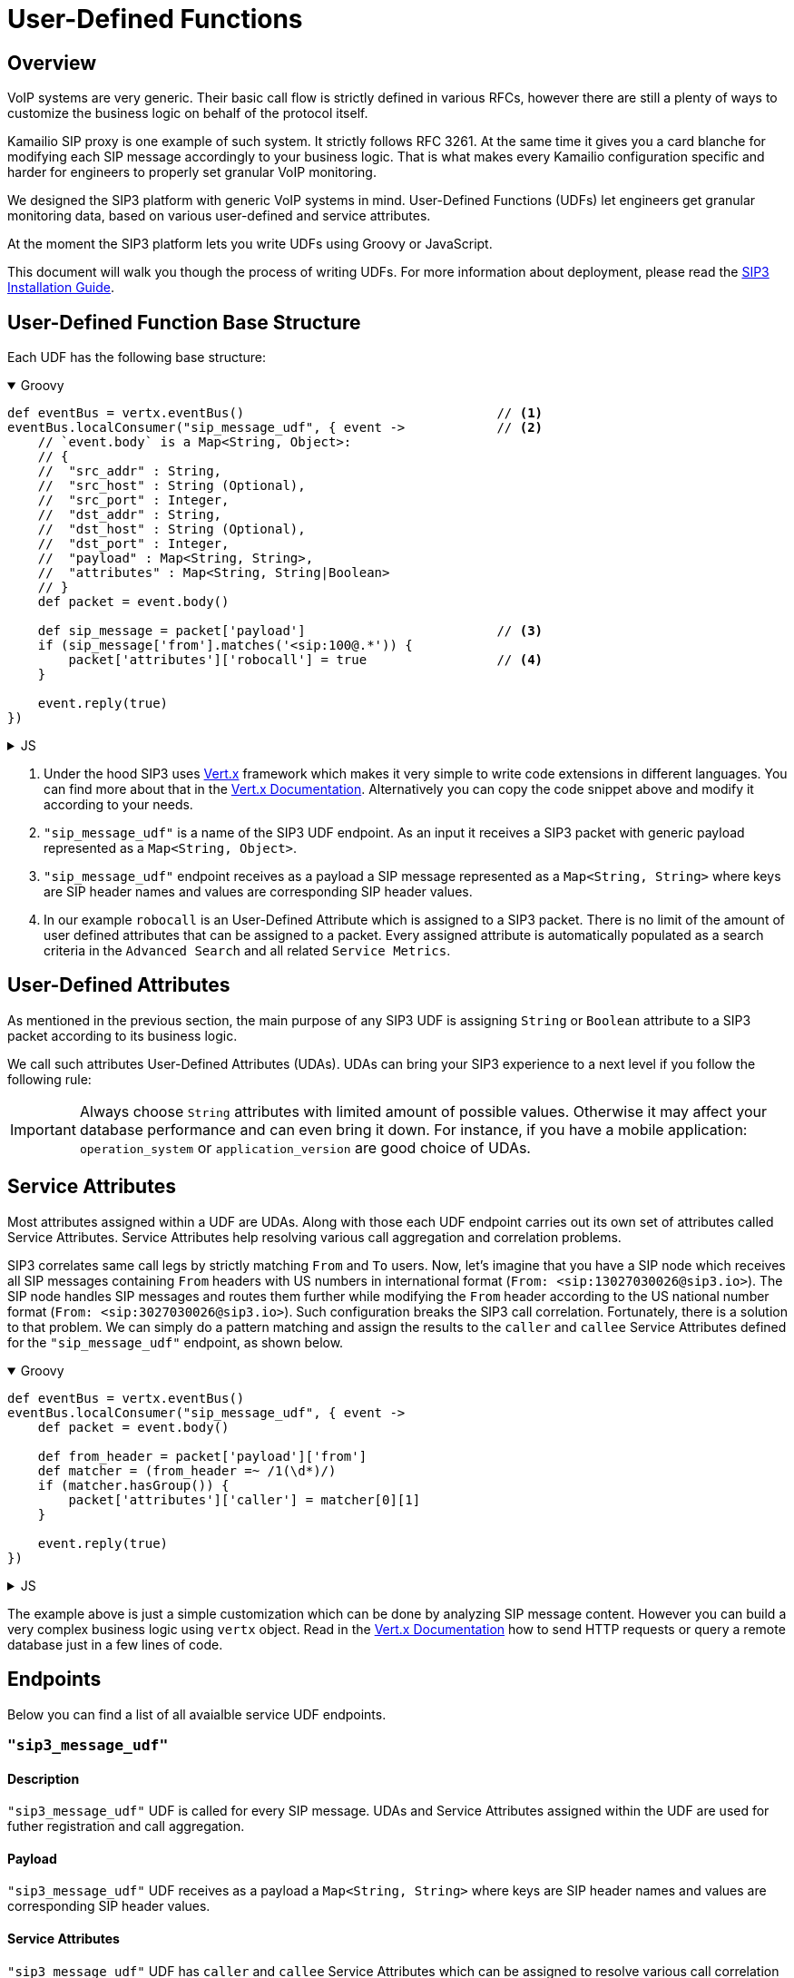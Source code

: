 = User-Defined Functions

:description: SIP3 User-Defined Functions.

== Overview

VoIP systems are very generic. Their basic call flow is strictly defined in various RFCs, however there are still a plenty of ways to customize the business logic on behalf of the protocol itself.

Kamailio SIP proxy is one example of such system. It strictly follows RFC 3261. At the same time it gives you a card blanche for modifying each SIP message accordingly to your business logic. That is what makes every Kamailio configuration specific and harder for engineers to properly set granular VoIP monitoring. 

We designed the SIP3 platform with generic VoIP systems in mind. User-Defined Functions (UDFs) let engineers get granular monitoring data, based on various user-defined and service attributes.

At the moment the SIP3 platform lets you write UDFs using Groovy or JavaScript.

This document will walk you though the process of writing UDFs. For more information about deployment, please read the https://sip3.io/docs[SIP3 Installation Guide].

== User-Defined Function Base Structure

Each UDF has the following base structure:

++++
<details open>
<summary>Groovy</summary>
++++
[source,groovy]
----
def eventBus = vertx.eventBus()                                 // <1>
eventBus.localConsumer("sip_message_udf", { event ->            // <2>
    // `event.body` is a Map<String, Object>:
    // {
    //  "src_addr" : String,
    //  "src_host" : String (Optional),
    //  "src_port" : Integer,
    //  "dst_addr" : String,
    //  "dst_host" : String (Optional),
    //  "dst_port" : Integer,
    //  "payload" : Map<String, String>,
    //  "attributes" : Map<String, String|Boolean>
    // }
    def packet = event.body()                                   
    
    def sip_message = packet['payload']                         // <3>
    if (sip_message['from'].matches('<sip:100@.*')) {           
        packet['attributes']['robocall'] = true                 // <4>
    }

    event.reply(true)
})
----
++++
</details>
++++

++++
<details>
<summary>JS</summary>
++++
[source,js]
----
var eventBus = vertx.eventBus();                                // <1>
eventBus.localConsumer("sip_message_udf", function (event) {    // <2>
    // `event.body` is a Map<String, Object>:
    // {
    //  "src_addr" : String,
    //  "src_host" : String (Optional),
    //  "src_port" : Integer,
    //  "dst_addr" : String,
    //  "dst_host" : String (Optional),
    //  "dst_port" : Integer,
    //  "payload" : Map<String, String>,
    //  "attributes" : Map<String, String|Boolean>
    // }
    var packet = event.body();                                  
    
    var sip_message = packet['payload'];                        // <3>
    if (sip_message['from'].match('<sip:100@.*')) {             
        packet['attributes']['robocall'] = true;                // <4>
    }

    event.reply(true);
});
----
++++
</details>
++++

<1> Under the hood SIP3 uses https://vertx.io[Vert.x] framework which makes it very simple to write code extensions in different languages. You can find more about that in the https://vertx.io/docs/[Vert.x Documentation]. Alternatively you can copy the code snippet above and modify it according to your needs.

<2> `"sip_message_udf"` is a name of the SIP3 UDF endpoint. 
As an input it receives a SIP3 packet with generic payload represented as a `Map<String, Object>`.

<3> `"sip_message_udf"` endpoint receives as a payload a SIP message represented as a `Map<String, String>` where keys are SIP header names and values are corresponding SIP header values.

<4> In our example `robocall` is an User-Defined Attribute which is assigned to a SIP3 packet. There is no limit of the amount of user defined attributes that can be assigned to a packet. Every assigned attribute is automatically populated as a search criteria in the `Advanced Search` and all related `Service Metrics`.


== User-Defined Attributes

As mentioned in the previous section, the main purpose of any SIP3 UDF is assigning `String` or `Boolean` attribute to a SIP3 packet according to its business logic.

We call such attributes User-Defined Attributes (UDAs). UDAs can bring your SIP3 experience to a next level if you follow the following rule:

IMPORTANT: Always choose `String` attributes with limited amount of possible values. Otherwise it may affect your database performance and can even bring it down. For instance, if you have a mobile application: `operation_system` or `application_version` are good choice of UDAs.

== Service Attributes

Most attributes assigned within a UDF are UDAs. Along with those each UDF endpoint carries out its own set of attributes called Service Attributes. Service Attributes help resolving various call aggregation and correlation problems.

SIP3 correlates same call legs by strictly matching `From` and `To` users. Now, let's imagine that you have a SIP node which receives all SIP messages containing `From` headers with US numbers in international format (`From: <sip:13027030026@sip3.io>`). The SIP node handles SIP messages and routes them further while modifying the `From` header according to the US national number format (`From: <sip:3027030026@sip3.io>`). Such configuration breaks the SIP3 call correlation. Fortunately, there is a solution to that problem. We can simply do a pattern matching and assign the results to the `caller` and `callee` Service Attributes defined for the `"sip_message_udf"` endpoint, as shown below.

++++
<details open>
<summary>Groovy</summary>
++++
[source,groovy]
----
def eventBus = vertx.eventBus()                                 
eventBus.localConsumer("sip_message_udf", { event ->            
    def packet = event.body()                                   
    
    def from_header = packet['payload']['from']
    def matcher = (from_header =~ /1(\d*)/)
    if (matcher.hasGroup()) {
        packet['attributes']['caller'] = matcher[0][1]
    }

    event.reply(true)
})
----
++++
</details>
++++

++++
<details>
<summary>JS</summary>
++++
[source,js]
----
var eventBus = vertx.eventBus();
eventBus.localConsumer("sip_message_udf", function (event) {
    var packet = event.body();
    
    var from_header = packet['payload']['from'];
    var matcher = from_header.match(/1(\d*)/);
    if (matcher != null) {
        packet['attributes']['caller'] = matcher[1];
    }

    event.reply(true);
});
----
++++
</details>
++++

The example above is just a simple customization which can be done by analyzing SIP message content. However you can build a very complex business logic using `vertx` object. Read in the https://vertx.io/docs/[Vert.x Documentation] how to send HTTP requests or query a remote database just in a few lines of code.

== Endpoints

Below you can find a list of all avaialble service UDF endpoints.

=== `"sip3_message_udf"`

==== Description

`"sip3_message_udf"` UDF is called for every SIP message. UDAs and Service Attributes assigned within the UDF are used for futher registration and call aggregation.

==== Payload

`"sip3_message_udf"` UDF receives as a payload a `Map<String, String>` where keys are SIP header names and values are corresponding SIP header values.

==== Service Attributes

`"sip3_message_udf"` UDF has `caller` and `callee` Service Attributes which can be assigned to resolve various call correlation problems.


